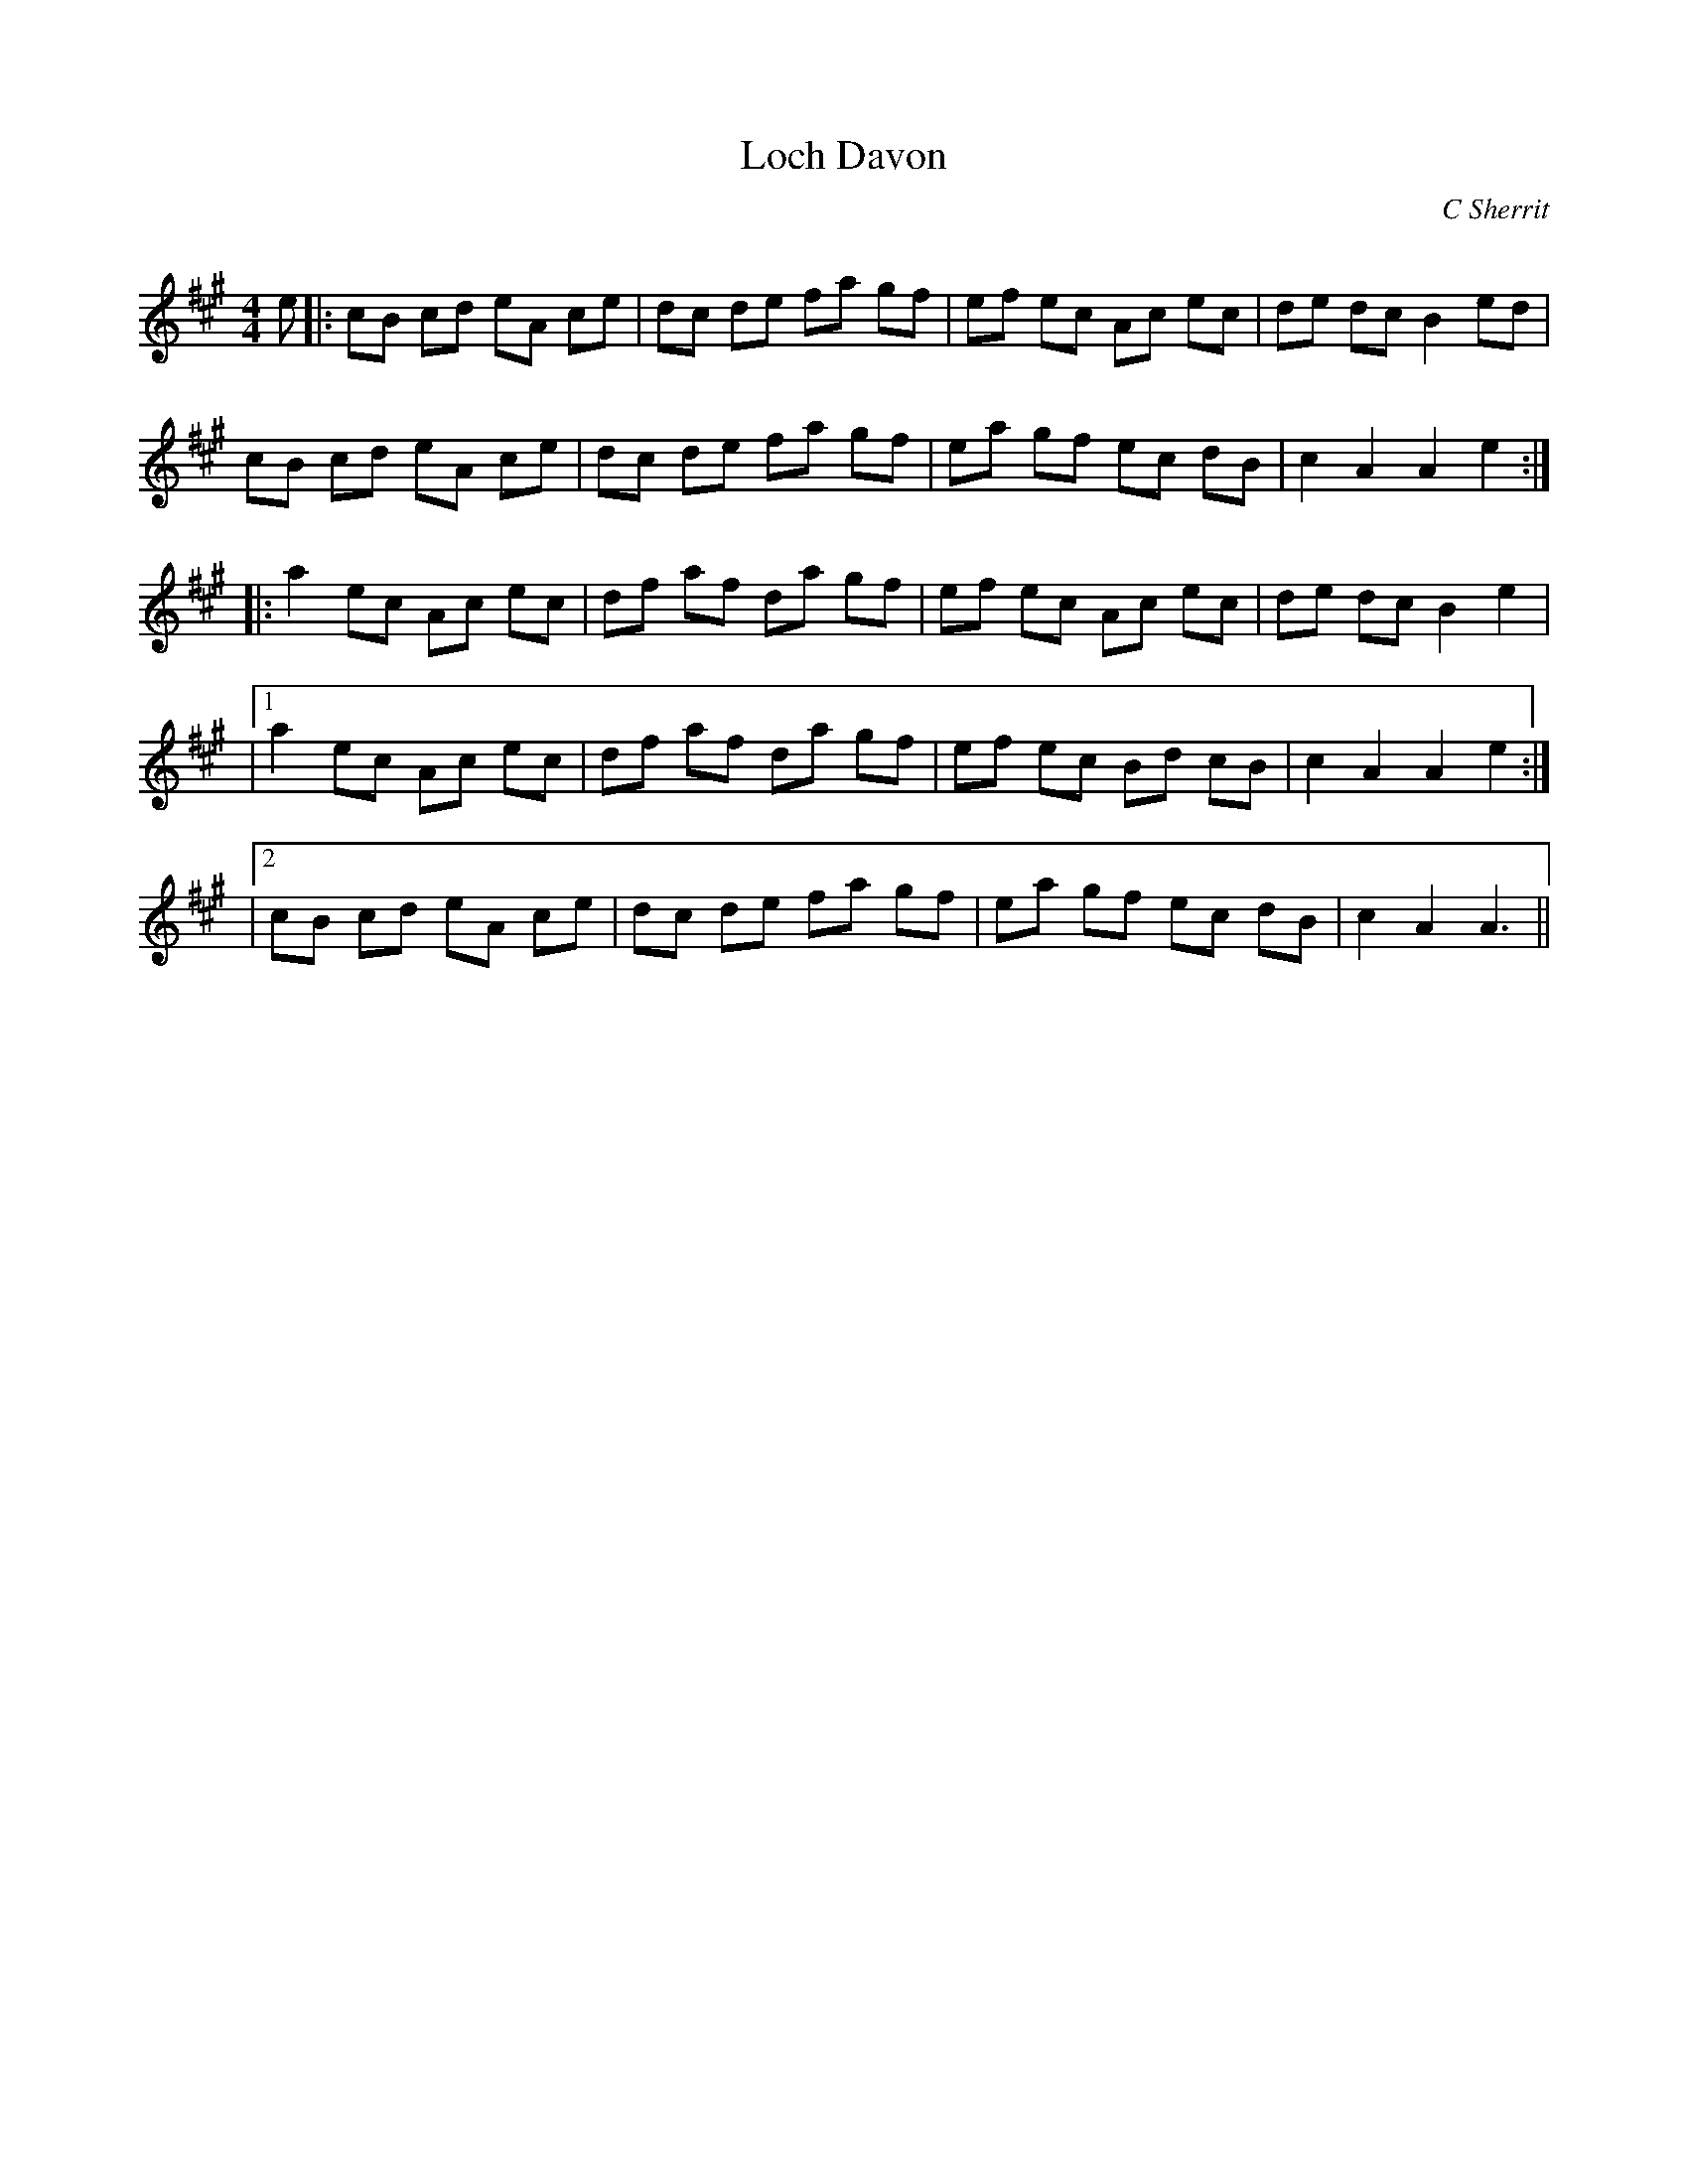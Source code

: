 X:1
T: Loch Davon
C:C Sherrit
R:Reel
Q: 232
K:A
M:4/4
L:1/8
e|:cB cd eA ce|dc de fa gf|ef ec Ac ec|de dc B2 ed|
cB cd eA ce|dc de fa gf|ea gf ec dB|c2 A2 A2 e2:|
|:a2 ec Ac ec|df af da gf|ef ec Ac ec|de dc B2 e2|
|1a2 ec Ac ec|df af da gf|ef ec Bd cB|c2 A2 A2 e2:|
|2cB cd eA ce|dc de fa gf|ea gf ec dB|c2 A2 A3||
